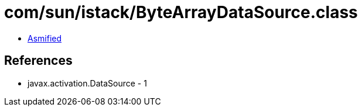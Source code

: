 = com/sun/istack/ByteArrayDataSource.class

 - link:ByteArrayDataSource-asmified.java[Asmified]

== References

 - javax.activation.DataSource - 1
